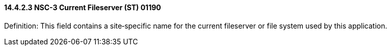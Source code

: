 ==== 14.4.2.3 NSC-3 Current Fileserver (ST) 01190

Definition: This field contains a site‑specific name for the current fileserver or file system used by this application.


